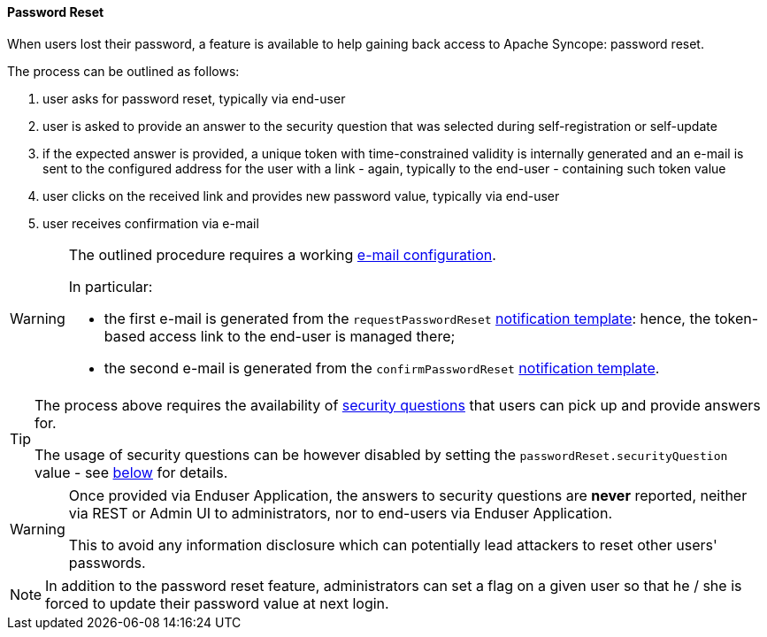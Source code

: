 //
// Licensed to the Apache Software Foundation (ASF) under one
// or more contributor license agreements.  See the NOTICE file
// distributed with this work for additional information
// regarding copyright ownership.  The ASF licenses this file
// to you under the Apache License, Version 2.0 (the
// "License"); you may not use this file except in compliance
// with the License.  You may obtain a copy of the License at
//
//   http://www.apache.org/licenses/LICENSE-2.0
//
// Unless required by applicable law or agreed to in writing,
// software distributed under the License is distributed on an
// "AS IS" BASIS, WITHOUT WARRANTIES OR CONDITIONS OF ANY
// KIND, either express or implied.  See the License for the
// specific language governing permissions and limitations
// under the License.
//
[[password-reset]]
==== Password Reset

When users lost their password, a feature is available to help gaining back access to Apache Syncope: password reset.

The process can be outlined as follows:

. user asks for password reset, typically via end-user
. user is asked to provide an answer to the security question that was selected during self-registration or self-update
. if the expected answer is provided, a unique token with time-constrained validity is internally generated and an
e-mail is sent to the configured address for the user with a link - again, typically to the
end-user - containing such token value
. user clicks on the received link and provides new password value, typically via end-user
. user receives confirmation via e-mail

[WARNING]
====
The outlined procedure requires a working <<e-mail-configuration,e-mail configuration>>.

In particular:

* the first e-mail is generated from the `requestPasswordReset` <<notification-templates, notification template>>:
hence, the token-based access link to the end-user is managed there;
* the second e-mail is generated from the `confirmPasswordReset` <<notification-templates, notification template>>.
====

[TIP]
====
The process above requires the availability of <<security-questions,security questions>> that
users can pick up and provide answers for.

The usage of security questions can be however disabled by setting the `passwordReset.securityQuestion` value - see
<<configuration-parameters, below>> for details.
====

[[password-reset-no-security-answer]]
[WARNING]
====
Once provided via Enduser Application, the answers to security questions are *never* reported, neither via REST or Admin UI to
administrators, nor to end-users via Enduser Application.

This to avoid any information disclosure which can potentially lead attackers to reset other users' passwords.
====

[NOTE]
In addition to the password reset feature, administrators can set a flag on a given user so that he / she is forced to
update their password value at next login.
